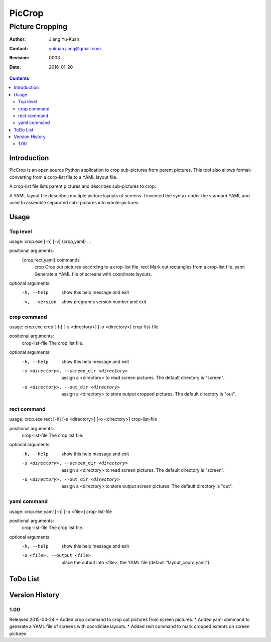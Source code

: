 =======
PicCrop
=======
----------------
Picture Cropping
----------------

:Author: Jiang Yu-Kuan
:Contact: yukuan.jiang@gmail.com
:Revision: 0003
:Date: 2016-01-20

.. contents::


Introduction
============
PicCrop is an open source Python application to crop sub-pictures from parent
pictures. This tool also allows format-converting from a corp-list file to a
YAML layout file.

A crop-list file lists parent pictures and describes sub-pictures to crop.

A YAML layout file describes multiple picture layouts of screens. I invented
the syntax under the standard YAML and used to assemble separated sub- pictures
into whole-pictures.


Usage
=====
Top level
---------
usage: crop.exe [-h] [-v] {crop,yaml} ...

positional arguments:
  {crop,rect,yaml}  commands
    crop            Crop out pictures according to a crop-list file.
    rect            Mark out rectangles from a crop-list file.
    yaml            Generate a YAML file of screens with coordinate layouts.

optional arguments:
  -h, --help     show this help message and exit
  -v, --version  show program's version number and exit

crop command
------------
usage: crop.exe crop [-h] [-s <directory>] [-o <directory>] crop-list-file

positional arguments:
  crop-list-file        The crop list file.

optional arguments:
  -h, --help            show this help message and exit
  -s <directory>, --screen_dir <directory>
                        assign a <directory> to read screen pictures. The
                        default directory is "screen".
  -o <directory>, --out_dir <directory>
                        assign a <directory> to store output cropped
                        pictures. The default directory is "out".

rect command
------------
usage: crop.exe rect [-h] [-s <directory>] [-o <directory>] crop-list-file

positional arguments:
  crop-list-file        The crop list file.

optional arguments:
  -h, --help            show this help message and exit
  -s <directory>, --screen_dir <directory>
                        assign a <directory> to read screen pictures. The
                        default directory is "screen".
  -o <directory>, --out_dir <directory>
                        assign a <directory> to store output screen pictures.
                        The default directory is "out".

yaml command
------------
usage: crop.exe yaml [-h] [-o <file>] crop-list-file

positional arguments:
  crop-list-file        The crop list file.

optional arguments:
  -h, --help            show this help message and exit
  -o <file>, --output <file>
                        place the output into <file>, the YAML file (default
                        "layout_coord.yaml").

ToDo List
=========


Version History
===============
1.00
----
Released 2015-04-24
* Added crop command to crop out pictures from screen pictures.
* Added yaml command to generate a YAML file of screens with coordinate layouts.
* Added rect command to mark cropped extents on screen pictures


